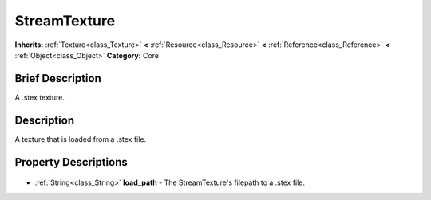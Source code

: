.. Generated automatically by doc/tools/makerst.py in Godot's source tree.
.. DO NOT EDIT THIS FILE, but the StreamTexture.xml source instead.
.. The source is found in doc/classes or modules/<name>/doc_classes.

.. _class_StreamTexture:

StreamTexture
=============

**Inherits:** :ref:`Texture<class_Texture>` **<** :ref:`Resource<class_Resource>` **<** :ref:`Reference<class_Reference>` **<** :ref:`Object<class_Object>`
**Category:** Core

Brief Description
-----------------

A .stex texture.

Description
-----------

A texture that is loaded from a .stex file.

Property Descriptions
---------------------

  .. _class_StreamTexture_load_path:

- :ref:`String<class_String>` **load_path** - The StreamTexture's filepath to a .stex file.


